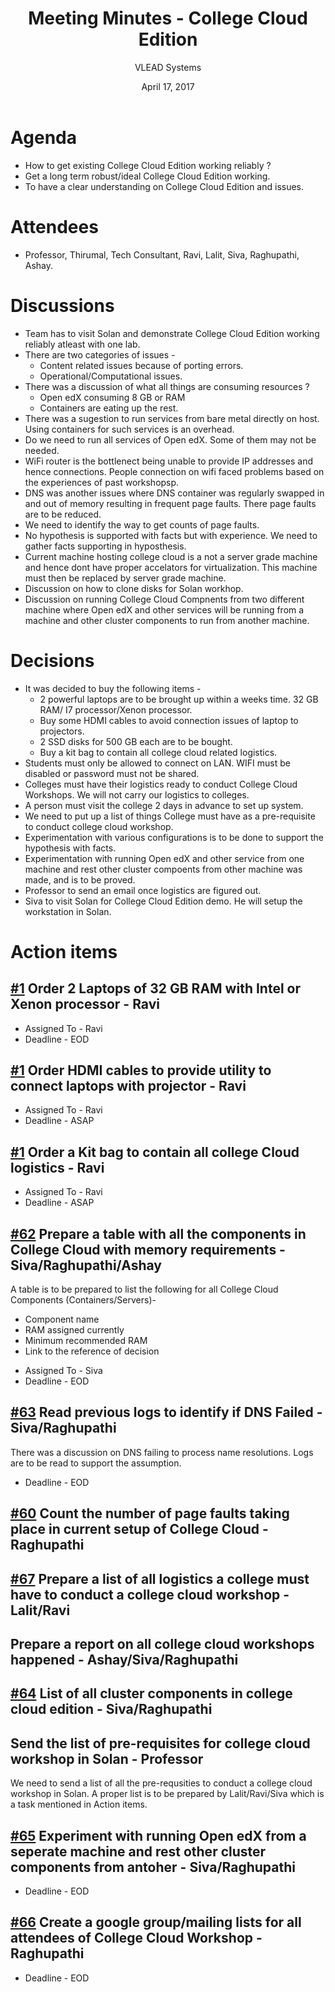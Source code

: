 #+TITLE: Meeting Minutes - College Cloud Edition
#+DATE: April 17, 2017
#+Author: VLEAD Systems  

* Agenda 
  + How to get existing College Cloud Edition working reliably ?
  + Get a long term robust/ideal College Cloud Edition working.
  + To have a clear understanding on College Cloud Edition and issues.


* Attendees
  + Professor, Thirumal, Tech Consultant, Ravi, Lalit, Siva,
    Raghupathi, Ashay.

* Discussions 
  + Team has to visit Solan and demonstrate College Cloud Edition
    working reliably atleast with one lab.
  + There are two categories of issues -
    + Content related issues because of porting errors.
    + Operational/Computational issues.
  + There was a discussion of what all things are consuming resources ?
    + Open edX consuming 8 GB or RAM
    + Containers are eating up the rest.
  + There was a sugestion to run services from bare metal directly on
    host. Using containers for such services is an overhead.
  + Do we need to run all services of Open edX. Some of them may not
    be needed.
  + WiFi router is the bottlenect being unable to provide IP addresses
    and hence connections. People connection on wifi faced problems
    based on the experiences of past workshopsp.
  + DNS was another issues where DNS container was regularly swapped
    in and out of memory resulting in frequent page faults. There page
    faults are to be reduced.
  + We need to identify the way to get counts of page faults.
  + No hypothesis is supported with facts but with experience. We need
    to gather facts supporting in hyposthesis.
  + Current machine hosting college cloud is a not a server grade
    machine and hence dont have proper accelators for
    virtualization. This machine must then be replaced by server grade
    machine.
  + Discussion on how to clone disks for Solan workhop. 
  + Discussion on running College Cloud Compnents from two different
    machine where Open edX and other services will be running from a
    machine and other cluster components to run from another machine.


* Decisions
  + It was decided to buy the following items -
    + 2 powerful laptops are to be brought up within a weeks
      time. 32 GB RAM/ I7 processor/Xenon processor.
    + Buy some HDMI cables to avoid connection issues of laptop to
      projectors.
    + 2 SSD disks for 500 GB each are to be bought.
    + Buy a kit bag to contain all college cloud related logistics.
  + Students must only be allowed to connect on LAN. WIFI must be
    disabled or password must not be shared.
  + Colleges must have their logistics ready to conduct College Cloud 
    Workshops. We will not carry our logistics to colleges.
  + A person must visit the college 2 days in advance to set up system.
  + We need to put up a list of things College must have as a pre-requisite to conduct college cloud workshop. 
  + Experimentation with various configurations is to be done to support the hypothesis with facts.
  + Experimentation with running Open edX and other service from one
    machine and rest other cluster compoents from other machine was
    made, and is to be proved.
  + Professor to send an email once logistics are figured out.
  + Siva to visit Solan for College Cloud Edition demo. He will setup
    the workstation in Solan.


* Action items 
** [[https://github.com/vlead/lab-specifications/issues/1][#1]] Order 2 Laptops of 32 GB RAM with Intel or Xenon processor - Ravi
   + Assigned To - Ravi 
   + Deadline - EOD

** [[https://github.com/vlead/lab-specifications/issues/1][#1]] Order HDMI cables to provide utility to connect laptops with projector - Ravi
   + Assigned To - Ravi
   + Deadline - ASAP

** [[https://github.com/vlead/lab-specifications/issues/1][#1]] Order a Kit bag to contain all college Cloud logistics - Ravi
   + Assigned To - Ravi
   + Deadline - ASAP

** [[https://github.com/openedx-vlead/college-cloud/issues/62][#62]] Prepare a table with all the components in College Cloud with memory requirements - Siva/Raghupathi/Ashay
   A table is to be prepared to list the following for all College
   Cloud Components (Containers/Servers)-
    + Component name
    + RAM assigned currently
    + Minimum recommended RAM 
    + Link to the reference of decision
   + Assigned To - Siva
   + Deadline - EOD

** [[https://github.com/openedx-vlead/college-cloud/issues/63][#63]] Read previous logs to identify if DNS Failed - Siva/Raghupathi
   There was a discussion on DNS failing to process name
   resolutions. Logs are to be read to support the assumption.
   + Deadline - EOD

** [[https://github.com/openedx-vlead/college-cloud/issues/60][#60]] Count the number of page faults taking place in current setup of College Cloud - Raghupathi
** [[https://github.com/openedx-vlead/college-cloud/issues/67][#67]] Prepare a list of all logistics a college must have to conduct a college cloud workshop - Lalit/Ravi
** Prepare a report on all college cloud workshops happened - Ashay/Siva/Raghupathi
** [[https://github.com/openedx-vlead/college-cloud/issues/64][#64]] List of all cluster components in college cloud edition - Siva/Raghupathi
** Send the list of pre-requisites for college cloud workshop in Solan - Professor
   We need to send a list of all the pre-requsities to conduct a
   college cloud workshop in Solan. A proper list is to be prepared by
   Lalit/Ravi/Siva which is a task mentioned in Action items.
** [[https://github.com/openedx-vlead/college-cloud/issues/65][#65]] Experiment with running Open edX from a seperate machine and rest other cluster components from antoher - Siva/Raghupathi
   + Deadline - EOD

   
** [[https://github.com/openedx-vlead/college-cloud/issues/66][#66]] Create a google group/mailing lists for all attendees of College Cloud Workshop - Raghupathi
   + Deadline - EOD
